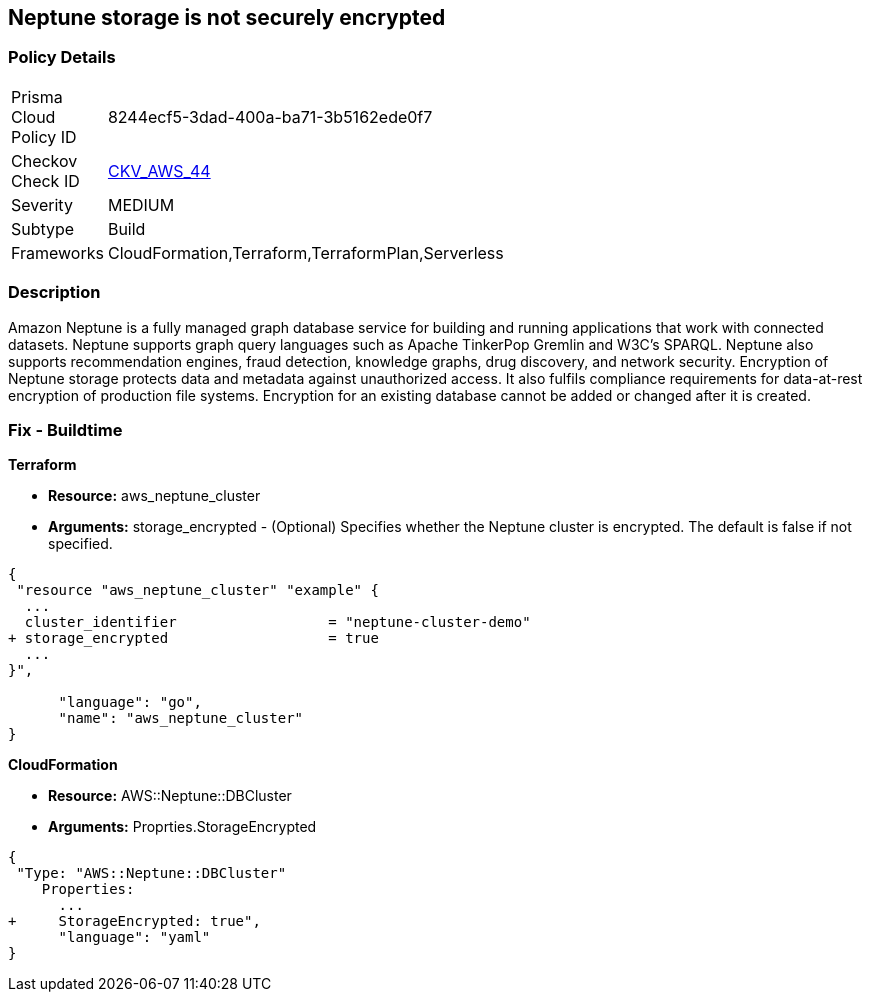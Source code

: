 == Neptune storage is not securely encrypted


=== Policy Details 

[width=45%]
[cols="1,1"]
|=== 
|Prisma Cloud Policy ID 
| 8244ecf5-3dad-400a-ba71-3b5162ede0f7

|Checkov Check ID 
| https://github.com/bridgecrewio/checkov/tree/master/checkov/cloudformation/checks/resource/aws/NeptuneClusterStorageEncrypted.py[CKV_AWS_44]

|Severity
|MEDIUM

|Subtype
|Build

|Frameworks
|CloudFormation,Terraform,TerraformPlan,Serverless

|=== 



=== Description 


Amazon Neptune is a fully managed graph database service for building and running applications that work with connected datasets.
Neptune supports graph query languages such as Apache TinkerPop Gremlin and W3C's SPARQL.
Neptune also supports recommendation engines, fraud detection, knowledge graphs, drug discovery, and network security.
Encryption of Neptune storage protects data and metadata against unauthorized access.
It also fulfils compliance requirements for data-at-rest encryption of production file systems.
Encryption for an existing database cannot be added or changed after it is created.

////
=== Fix - Runtime


* AWS Console* 


To change the policy using the AWS Console, follow these steps:

. Log in to the AWS Management Console at https://console.aws.amazon.com/.

. Open the * https://console.aws.amazon.com/neptune/ [Amazon Neptune console]*.

. To start the Launch DB instance wizard, click * Launch DB Instance*.

. To customize the settings for your Neptune DB cluster, navigate to the * Specify DB details* page.

. To enable encryption for a new Neptune DB instance, navigate to the * Enable encryption* section on the Neptune console and click * Yes*.


* CLI Command* 


To creates a new Amazon Neptune DB cluster:


[source,shell]
----
{
 "  create-db-cluster
--db-cluster-identifier & lt;value>
--engine & lt;value>
--storage-encrypted true",
      "language": "shell"
}
----
////

=== Fix - Buildtime


*Terraform* 


* *Resource:* aws_neptune_cluster
* *Arguments:* storage_encrypted - (Optional) Specifies whether the Neptune cluster is encrypted.
The default is false if not specified.


[source,go]
----
{
 "resource "aws_neptune_cluster" "example" {
  ...
  cluster_identifier                  = "neptune-cluster-demo"
+ storage_encrypted                   = true
  ...
}",

      "language": "go",
      "name": "aws_neptune_cluster"
}
----


*CloudFormation* 


* *Resource:* AWS::Neptune::DBCluster
* *Arguments:* Proprties.StorageEncrypted


[source,yaml]
----
{
 "Type: "AWS::Neptune::DBCluster"
    Properties:
      ...
+     StorageEncrypted: true",
      "language": "yaml"
}
----
